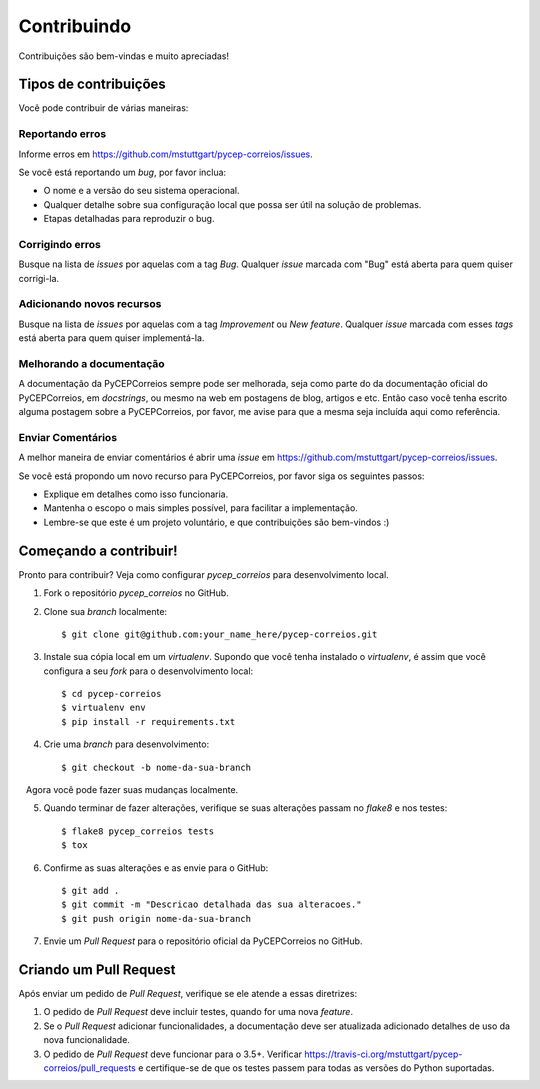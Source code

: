 .. highlight:: shell

============
Contribuindo
============

Contribuições são bem-vindas e muito apreciadas! 

Tipos de contribuições
----------------------

Você pode contribuir de várias maneiras:

Reportando erros
~~~~~~~~~~~~~~~~

Informe erros em https://github.com/mstuttgart/pycep-correios/issues.

Se você está reportando um *bug*, por favor inclua:

* O nome e a versão do seu sistema operacional.
* Qualquer detalhe sobre sua configuração local que possa ser útil na solução de problemas.
* Etapas detalhadas para reproduzir o bug.

Corrigindo erros
~~~~~~~~~~~~~~~~

Busque na lista de *issues* por aquelas com a tag *Bug*.
Qualquer *issue* marcada com "Bug" está aberta para quem quiser corrigi-la.

Adicionando novos recursos
~~~~~~~~~~~~~~~~~~~~~~~~~~

Busque na lista de *issues* por aquelas com a tag *Improvement* ou *New feature*.
Qualquer *issue* marcada com esses *tags* está aberta para quem quiser implementá-la.

Melhorando a documentação
~~~~~~~~~~~~~~~~~~~~~~~~~

A documentação da PyCEPCorreios sempre pode ser melhorada, seja como parte do
da documentação oficial do PyCEPCorreios, em *docstrings*, ou mesmo na web em postagens de blog,
artigos e etc. Então caso você tenha escrito alguma postagem sobre a PyCEPCorreios, por favor,
me avise para que a mesma seja incluída aqui como referência.

Enviar Comentários
~~~~~~~~~~~~~~~~~~

A melhor maneira de enviar comentários é abrir uma *issue* em https://github.com/mstuttgart/pycep-correios/issues.

Se você está propondo um novo recurso para PyCEPCorreios, por favor siga os seguintes passos:

* Explique em detalhes como isso funcionaria.
* Mantenha o escopo o mais simples possível, para facilitar a implementação.
* Lembre-se que este é um projeto voluntário, e que contribuições são bem-vindos :)

Começando a contribuir!
-----------------------

Pronto para contribuir? Veja como configurar `pycep_correios` para desenvolvimento local.

1. Fork o repositório `pycep_correios` no GitHub.
2. Clone sua *branch* localmente::

    $ git clone git@github.com:your_name_here/pycep-correios.git

3. Instale sua cópia local em um *virtualenv*. Supondo que você tenha instalado o *virtualenv*, é assim que você configura a seu *fork* para o desenvolvimento local::

    $ cd pycep-correios
    $ virtualenv env
    $ pip install -r requirements.txt

4. Crie uma *branch* para desenvolvimento::

    $ git checkout -b nome-da-sua-branch

   Agora você pode fazer suas mudanças localmente.

5. Quando terminar de fazer alterações, verifique se suas alterações passam no *flake8* e nos testes::

    $ flake8 pycep_correios tests
    $ tox

6. Confirme as suas alterações e as envie para o GitHub::

    $ git add .
    $ git commit -m "Descricao detalhada das sua alteracoes."
    $ git push origin nome-da-sua-branch

7. Envie um *Pull Request* para o repositório oficial da PyCEPCorreios no GitHub.

Criando um Pull Request
-----------------------

Após enviar um pedido de *Pull Request*, verifique se ele atende a essas diretrizes:

1. O pedido de *Pull Request* deve incluir testes, quando for uma nova *feature*.
2. Se o *Pull Request* adicionar funcionalidades, a documentação deve ser atualizada adicionado detalhes de uso da nova funcionalidade.
3. O pedido de *Pull Request* deve funcionar para o 3.5+. Verificar https://travis-ci.org/mstuttgart/pycep-correios/pull_requests e certifique-se de que os testes passem para todas as versões do Python suportadas.
